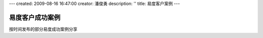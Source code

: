---
created: 2009-08-16 16:47:00
creator: 潘俊勇
description: ''
title: 易度客户案例
---

=============================
易度客户成功案例
=============================

按时间发布的部分易度成功案例分享

.. blogs::
